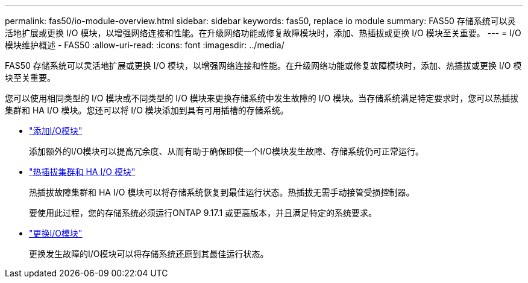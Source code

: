 ---
permalink: fas50/io-module-overview.html 
sidebar: sidebar 
keywords: fas50, replace io module 
summary: FAS50 存储系统可以灵活地扩展或更换 I/O 模块，以增强网络连接和性能。在升级网络功能或修复故障模块时，添加、热插拔或更换 I/O 模块至关重要。 
---
= I/O 模块维护概述 - FAS50
:allow-uri-read: 
:icons: font
:imagesdir: ../media/


[role="lead"]
FAS50 存储系统可以灵活地扩展或更换 I/O 模块，以增强网络连接和性能。在升级网络功能或修复故障模块时，添加、热插拔或更换 I/O 模块至关重要。

您可以使用相同类型的 I/O 模块或不同类型的 I/O 模块来更换存储系统中发生故障的 I/O 模块。当存储系统满足特定要求时，您可以热插拔集群和 HA I/O 模块。您还可以将 I/O 模块添加到具有可用插槽的存储系统。

* link:io-module-add.html["添加I/O模块"]
+
添加额外的I/O模块可以提高冗余度、从而有助于确保即使一个I/O模块发生故障、存储系统仍可正常运行。

* link:io-module-hotswap-ha-slot4.html["热插拔集群和 HA I/O 模块"]
+
热插拔故障集群和 HA I/O 模块可以将存储系统恢复到最佳运行状态。热插拔无需手动接管受损控制器。

+
要使用此过程，您的存储系统必须运行ONTAP 9.17.1 或更高版本，并且满足特定的系统要求。

* link:io-module-replace.html["更换I/O模块"]
+
更换发生故障的I/O模块可以将存储系统还原到其最佳运行状态。


